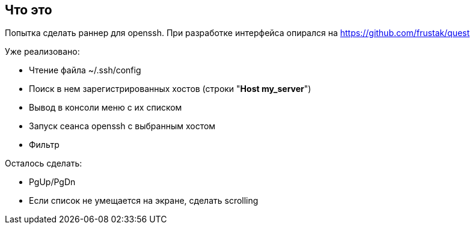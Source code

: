 == Что это
Попытка сделать раннер для openssh. При разработке интерфейса опирался на https://github.com/frustak/quest

Уже реализовано:

* Чтение файла ~/.ssh/config
* Поиск в нем зарегистрированных хостов (строки "*Host my_server*")
* Вывод в консоли меню с их списком
* Запуск сеанса openssh с выбранным хостом
* Фильтр

Осталось сделать:

* PgUp/PgDn
* Если список не умещается на экране, сделать scrolling
